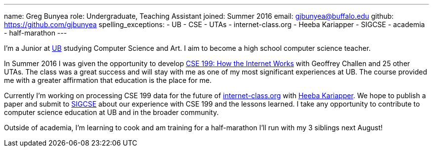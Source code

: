 ---
name: Greg Bunyea
role: Undergraduate, Teaching Assistant
joined: Summer 2016
email: gjbunyea@buffalo.edu
github: https://github.com/gjbunyea
spelling_exceptions:
- UB
- CSE
- UTAs 
- internet-class.org
- Heeba Kariapper
- SIGCSE
- academia
- half-marathon
---
[.lead]
I'm a Junior at http://www.buffalo.edu/[UB] studying Computer Science and Art. I aim to become a high school computer science teacher.

In Summer 2016 I was given the opportunity to develop link:/projects/internetclass/[CSE 199: How the Internet Works] with Geoffrey Challen and 25 other UTAs. The class was a great success and will stay with me as one of my most significant experiences at UB. The course provided me with a greater affirmation that education is the place for me.

Currently I'm working on processing CSE 199 data for the future of http://internet-class.org[internet-class.org] with https://hjkaria.github.io/[Heeba Kariapper]. We hope to publish a paper and submit to http://sigcse.org/sigcse/[SIGCSE] about our experience with CSE 199 and the lessons learned. I take any opportunity to contribute to computer science education at UB and in the broader community.

Outside of academia, I'm learning to cook and am training for a half-marathon I'll run with my 3 siblings next August! 
